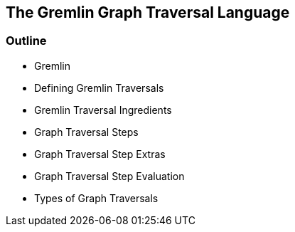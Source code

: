 == The Gremlin Graph Traversal Language

=== Outline

* Gremlin
* Defining Gremlin Traversals
* Gremlin Traversal Ingredients
* Graph Traversal Steps
* Graph Traversal Step Extras
* Graph Traversal Step Evaluation
* Types of Graph Traversals
